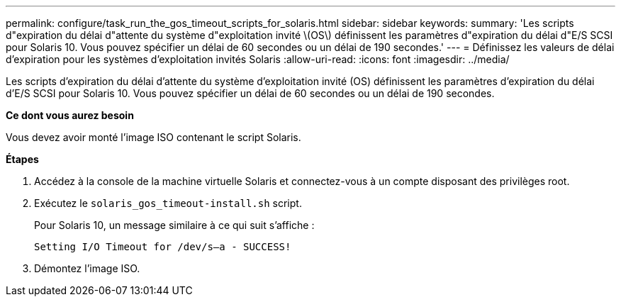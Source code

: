 ---
permalink: configure/task_run_the_gos_timeout_scripts_for_solaris.html 
sidebar: sidebar 
keywords:  
summary: 'Les scripts d"expiration du délai d"attente du système d"exploitation invité \(OS\) définissent les paramètres d"expiration du délai d"E/S SCSI pour Solaris 10. Vous pouvez spécifier un délai de 60 secondes ou un délai de 190 secondes.' 
---
= Définissez les valeurs de délai d'expiration pour les systèmes d'exploitation invités Solaris
:allow-uri-read: 
:icons: font
:imagesdir: ../media/


[role="lead"]
Les scripts d'expiration du délai d'attente du système d'exploitation invité (OS) définissent les paramètres d'expiration du délai d'E/S SCSI pour Solaris 10. Vous pouvez spécifier un délai de 60 secondes ou un délai de 190 secondes.

*Ce dont vous aurez besoin*

Vous devez avoir monté l'image ISO contenant le script Solaris.

*Étapes*

. Accédez à la console de la machine virtuelle Solaris et connectez-vous à un compte disposant des privilèges root.
. Exécutez le `solaris_gos_timeout-install.sh` script.
+
Pour Solaris 10, un message similaire à ce qui suit s'affiche :

+
[listing]
----
Setting I/O Timeout for /dev/s–a - SUCCESS!
----
. Démontez l'image ISO.

